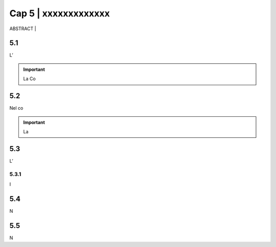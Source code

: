 ======================================================
Cap 5 | xxxxxxxxxxxxx
======================================================


ABSTRACT | 




5.1 
^^^^^^^^^^^^^^^^^^^^^^^^^^^^^^^^^^^^^^^^^
L’

.. important::
   La Co



5.2 
^^^^^^^^^^^^^^^^^^^^^^^^^^^^^^^^^^^^^^^^^

Nel co

.. important::
   La 
   

5.3 
^^^^^^^^^^^^^^^^^^^^^^^^^^^^^^^^^^^^^^^^^

L’



5.3.1 
~~~~~~~~~~~~~~~~~~~~~~~~~~~~~~~~
I 



5.4 
^^^^^^^^^^^^^^^^^^^^^^^^^^^^^^^^^^^^^^^^^
N

5.5 
^^^^^^^^^^^^^^^^^^^^^^^^^^^^^^^^^^^^^^^^^
N
